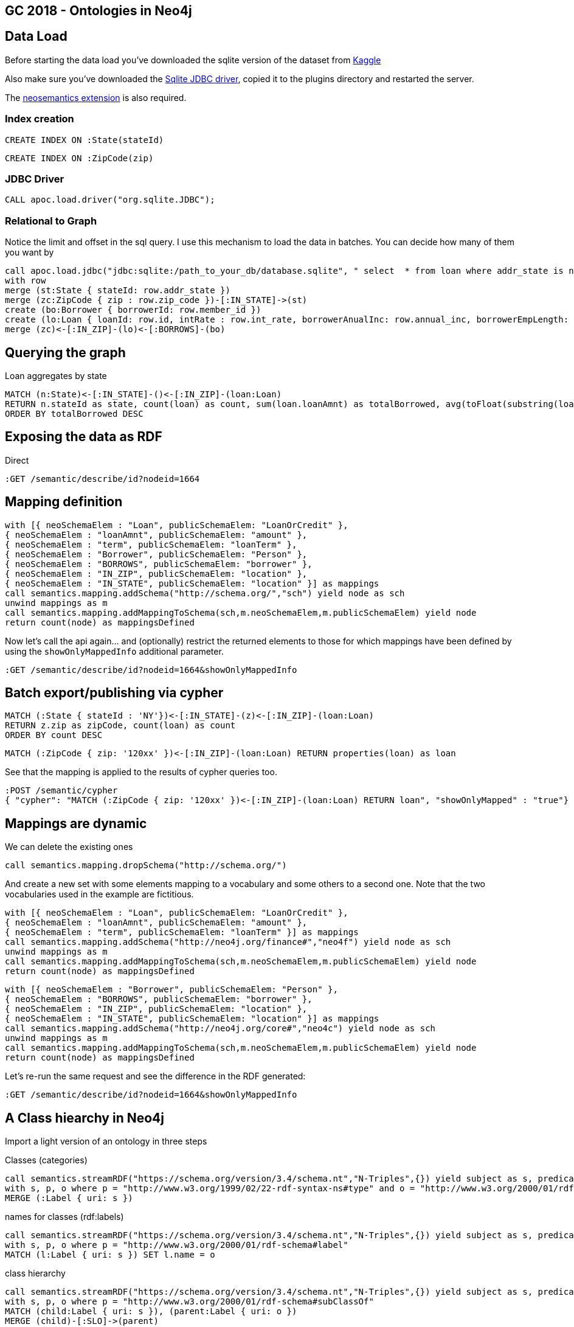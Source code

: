 == GC 2018 - Ontologies in Neo4j

== Data Load

Before starting the data load you've downloaded the sqlite version of the dataset from https://www.kaggle.com/wendykan/lending-club-loan-data[Kaggle]

Also make sure you've downloaded the https://bitbucket.org/xerial/sqlite-jdbc/downloads/[Sqlite JDBC driver], copied it to the plugins directory and restarted the server.

The https://github.com/jbarrasa/neosemantics[neosemantics extension] is also required.

=== Index creation

[source,cypher]
----
CREATE INDEX ON :State(stateId)
----

[source,cypher]
----
CREATE INDEX ON :ZipCode(zip)
----

=== JDBC Driver

[source,cypher]
----
CALL apoc.load.driver("org.sqlite.JDBC");
----

=== Relational to Graph
Notice the limit and offset in the sql query. I use this mechanism to load the data in batches. You can decide how many of them you want by 
[source,cypher]
----
call apoc.load.jdbc("jdbc:sqlite:/path_to_your_db/database.sqlite", " select  * from loan where addr_state is not null and zip_code is not null limit 25000 offset 25000;") yield row
with row 
merge (st:State { stateId: row.addr_state })
merge (zc:ZipCode { zip : row.zip_code })-[:IN_STATE]->(st)
create (bo:Borrower { borrowerId: row.member_id })
create (lo:Loan { loanId: row.id, intRate : row.int_rate, borrowerAnualInc: row.annual_inc, borrowerEmpLength: row.emp_length, borrowerHomeOwn: row.home_ownership, revolUtil : row.revol_util, grade: row.grade, subGrade: row.sub_grade, term: row.term, desc: row.desc, loanStatus: row.loan_status, revolvingBal: row.revol_bal, installment: row.installment, loanAmnt: row.loan_amnt, purpose: row.purpose })
merge (zc)<-[:IN_ZIP]-(lo)<-[:BORROWS]-(bo)
----

== Querying the graph

Loan aggregates by state

[source,cypher]
----
MATCH (n:State)<-[:IN_STATE]-()<-[:IN_ZIP]-(loan:Loan) 
RETURN n.stateId as state, count(loan) as count, sum(loan.loanAmnt) as totalBorrowed, avg(toFloat(substring(loan.intRate,1,length(loan.intRate)-2))) as avgIR
ORDER BY totalBorrowed DESC
----

== Exposing the data as RDF

Direct

[source,cypher]
----
:GET /semantic/describe/id?nodeid=1664
----

== Mapping definition

[source,cypher]
----
with [{ neoSchemaElem : "Loan", publicSchemaElem: "LoanOrCredit" },
{ neoSchemaElem : "loanAmnt", publicSchemaElem: "amount" },
{ neoSchemaElem : "term", publicSchemaElem: "loanTerm" },
{ neoSchemaElem : "Borrower", publicSchemaElem: "Person" },
{ neoSchemaElem : "BORROWS", publicSchemaElem: "borrower" },
{ neoSchemaElem : "IN_ZIP", publicSchemaElem: "location" },
{ neoSchemaElem : "IN_STATE", publicSchemaElem: "location" }] as mappings
call semantics.mapping.addSchema("http://schema.org/","sch") yield node as sch
unwind mappings as m
call semantics.mapping.addMappingToSchema(sch,m.neoSchemaElem,m.publicSchemaElem) yield node 
return count(node) as mappingsDefined
----

Now let's call the api again... and (optionally) restrict the returned elements to those for which mappings have been defined by using the `showOnlyMappedInfo` additional parameter.

[source,cypher]
----
:GET /semantic/describe/id?nodeid=1664&showOnlyMappedInfo
----

== Batch export/publishing via cypher

[source,cypher]
----
MATCH (:State { stateId : 'NY'})<-[:IN_STATE]-(z)<-[:IN_ZIP]-(loan:Loan) 
RETURN z.zip as zipCode, count(loan) as count
ORDER BY count DESC
----

[source,cypher]
----
MATCH (:ZipCode { zip: '120xx' })<-[:IN_ZIP]-(loan:Loan) RETURN properties(loan) as loan
----

See that the mapping is applied to the results of cypher queries too.
[source,cypher]
----
:POST /semantic/cypher 
{ "cypher": "MATCH (:ZipCode { zip: '120xx' })<-[:IN_ZIP]-(loan:Loan) RETURN loan", "showOnlyMapped" : "true"}
----

== Mappings are dynamic

We can delete the existing ones
[source,cypher]
----
call semantics.mapping.dropSchema("http://schema.org/")
----
And create a new set with some elements mapping to a vocabulary and some others to a second one. Note that the two vocabularies used in the example are fictitious.
[source,cypher]
----
with [{ neoSchemaElem : "Loan", publicSchemaElem: "LoanOrCredit" },
{ neoSchemaElem : "loanAmnt", publicSchemaElem: "amount" },
{ neoSchemaElem : "term", publicSchemaElem: "loanTerm" }] as mappings
call semantics.mapping.addSchema("http://neo4j.org/finance#","neo4f") yield node as sch
unwind mappings as m
call semantics.mapping.addMappingToSchema(sch,m.neoSchemaElem,m.publicSchemaElem) yield node 
return count(node) as mappingsDefined
----

[source,cypher]
----
with [{ neoSchemaElem : "Borrower", publicSchemaElem: "Person" },
{ neoSchemaElem : "BORROWS", publicSchemaElem: "borrower" },
{ neoSchemaElem : "IN_ZIP", publicSchemaElem: "location" },
{ neoSchemaElem : "IN_STATE", publicSchemaElem: "location" }] as mappings
call semantics.mapping.addSchema("http://neo4j.org/core#","neo4c") yield node as sch
unwind mappings as m
call semantics.mapping.addMappingToSchema(sch,m.neoSchemaElem,m.publicSchemaElem) yield node 
return count(node) as mappingsDefined
----

Let's re-run the same request and see the difference in the RDF generated:

[source,cypher]
----
:GET /semantic/describe/id?nodeid=1664&showOnlyMappedInfo
----

== A Class hiearchy in Neo4j 

Import a light version of an ontology in three steps

Classes (categories)
[source,cypher]
----
call semantics.streamRDF("https://schema.org/version/3.4/schema.nt","N-Triples",{}) yield subject as s, predicate as p, object as o 
with s, p, o where p = "http://www.w3.org/1999/02/22-rdf-syntax-ns#type" and o = "http://www.w3.org/2000/01/rdf-schema#Class"
MERGE (:Label { uri: s })
----

names for classes (rdf:labels)
[source,cypher]
----
call semantics.streamRDF("https://schema.org/version/3.4/schema.nt","N-Triples",{}) yield subject as s, predicate as p, object as o 
with s, p, o where p = "http://www.w3.org/2000/01/rdf-schema#label" 
MATCH (l:Label { uri: s }) SET l.name = o
----

class hierarchy
[source,cypher]
----
call semantics.streamRDF("https://schema.org/version/3.4/schema.nt","N-Triples",{}) yield subject as s, predicate as p, object as o 
with s, p, o where p = "http://www.w3.org/2000/01/rdf-schema#subClassOf" 
MATCH (child:Label { uri: s }), (parent:Label { uri: o })
MERGE (child)-[:SLO]->(parent)
----

=== Explore and use the class hierarchy for inferencing

Find the relevant category by name

[source,cypher]
----
MATCH p = (l:Label { name : "LoanOrCredit"})-[:SLO]-() RETURN p
----

Link my model to the ontology

[source,cypher]
----
MATCH (ontoLoan:Label { name : "LoanOrCredit"})
MERGE (myLoan:Label { name : "Loan" })
MERGE (myLoan)-[:SLO]->(ontoLoan)
----

Infer Label based on sublabel of (SLO) statements

[source,cypher]
----
call semantics.inference.getNodesWithLabel("FinancialProduct") yield node 
RETURN node limit 10
----


